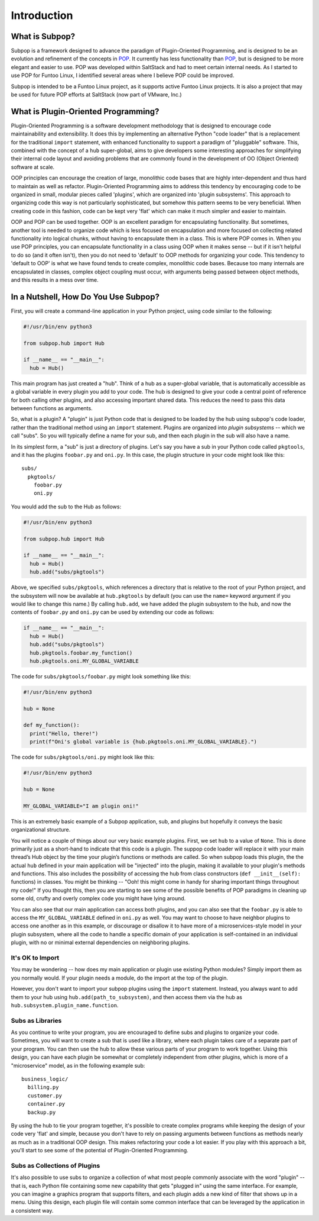 Introduction
============

What is Subpop?
~~~~~~~~~~~~~~~

Subpop is a framework designed to advance the paradigm of Plugin-Oriented Programming, and is designed to be an
evolution and refinement of the concepts in POP_. It currently has less functionality than POP_, but is designed to
be more elegant and easier to use. POP was developed within SaltStack and had to meet certain internal needs. As I
started to use POP for Funtoo Linux, I identified several areas where I believe POP could be improved.

Subpop is intended to be a Funtoo Linux project, as it supports active Funtoo Linux projects. It is also a project
that may be used for future POP efforts at SaltStack (now part of VMware, Inc.)

What is Plugin-Oriented Programming?
~~~~~~~~~~~~~~~~~~~~~~~~~~~~~~~~~~~~

Plugin-Oriented Programming is a software development methodology that is designed to encourage code maintainability and
extensibility. It does this by implementing an alternative Python "code loader" that is a replacement for the
traditional ``import`` statement, with enhanced functionality to support a paradigm of "pluggable" software. This,
combined with the concept of a ``hub`` super-global, aims to give developers some interesting approaches for simplifying
their internal code layout and avoiding problems that are commonly found in the development of OO (Object Oriented)
software at scale.

OOP principles can encourage the creation of large, monolithic code bases that are highly inter-dependent and thus hard
to maintain as well as refactor. Plugin-Oriented Programming aims to address this tendency by encouraging code to be
organized in small, modular pieces called 'plugins', which are organized into 'plugin subsystems'. This approach to
organizing code this way is not particularly sophisticated, but somehow this pattern seems to be very beneficial.
When creating code in this fashion, code can be kept very 'flat' which can make it much simpler and easier to maintain.

OOP and POP can be used together. OOP is an excellent paradigm for encapsulating functionality. But sometimes, another
tool is needed to organize code which is less focused on encapsulation and more focused on collecting related
functionality into logical chunks, without having to encapsulate them in a class. This is where POP comes in. When you
use POP principles, you can encapsulate functionality in a class using OOP when it makes sense -- but if it isn't
helpful to do so (and it often isn't), then you do not need to 'default' to OOP methods for organizing your code.
This tendency to 'default to OOP' is what we have found tends to create complex, monolithic code bases. Because too
many internals are encapsulated in classes, complex object coupling must occur, with arguments being passed between
object methods, and this results in a mess over time.

In a Nutshell, How Do You Use Subpop?
~~~~~~~~~~~~~~~~~~~~~~~~~~~~~~~~~~~~~

First, you will create a command-line application in your Python project, using code similar to the following:

.. code-block:: python

  #!/usr/bin/env python3

  from subpop.hub import Hub

  if __name__ == "__main__":
    hub = Hub()

This main program has just created a "hub". Think of a hub as a super-global variable, that is automatically accessible
as a global variable in every plugin you add to your code. The hub is designed to give your code a central point of
reference for both calling other plugins, and also accessing important shared data. This reduces the need to pass this
data between functions as arguments.

So, what is a plugin? A "plugin" is just Python code that is designed to be loaded by the hub using subpop's code
loader, rather than the traditional method using an ``import`` statement. Plugins are organized into *plugin subsystems*
-- which we call "subs". So you will typically define a name for your sub, and then each plugin in the sub will also
have a name.

In its simplest form, a "sub" is just a directory of plugins. Let's say you have a sub in your Python code called
``pkgtools``, and it has the plugins ``foobar.py`` and ``oni.py``. In this case, the plugin structure in your code
might look like this::

  subs/
    pkgtools/
      foobar.py
      oni.py

You would add the sub to the Hub as follows:

.. code-block:: python

  #!/usr/bin/env python3

  from subpop.hub import Hub

  if __name__ == "__main__":
    hub = Hub()
    hub.add("subs/pkgtools")


Above, we specified ``subs/pkgtools``, which references a directory that is relative to the root of your Python project,
and the subsystem will now be available at ``hub.pkgtools`` by default (you can use the ``name=`` keyword argument if
you would like to change this name.)  By calling ``hub.add``, we have added the plugin subsystem to the hub, and now the
contents of ``foobar.py`` and ``oni.py`` can be used by extending our code as follows:

.. code-block:: python

  if __name__ == "__main__":
    hub = Hub()
    hub.add("subs/pkgtools")
    hub.pkgtools.foobar.my_function()
    hub.pkgtools.oni.MY_GLOBAL_VARIABLE

The code for ``subs/pkgtools/foobar.py`` might look something like this:

.. code-block:: python

  #!/usr/bin/env python3

  hub = None

  def my_function():
    print("Hello, there!")
    print(f"Oni's global variable is {hub.pkgtools.oni.MY_GLOBAL_VARIABLE}.")

The code for ``subs/pkgtools/oni.py`` might look like this:

.. code-block:: python

  #!/usr/bin/env python3

  hub = None

  MY_GLOBAL_VARIABLE="I am plugin oni!"

This is an extremely basic example of a Subpop application, sub, and plugins but hopefully it conveys the basic
organizational structure.

You will notice a couple of things about our very basic example plugins. First, we set ``hub`` to a value of ``None``.
This is done primarily just as a short-hand to indicate that this code is a plugin. The suppop code loader will replace
it with your main thread’s Hub object by the time your plugin’s functions or methods are called. So when subpop loads
this plugin, the the actual ``hub`` defined in your main application will be "injected" into the plugin, making it
available to your plugin's methods and functions. This also includes the possibility of accessing the hub from
class constructors (``def __init__(self):`` functions) in classes. You might be thinking -- "Ooh! this might come
in handy for sharing important things throughout my code!" If you thought this, then you are starting to see some
of the possible benefits of POP paradigms in cleaning up some old, crufty and overly complex code you might have
lying around.

You can also see that our main application can access both plugins, and you can also see that the ``foobar.py`` is
able to access the ``MY_GLOBAL_VARIABLE`` defined in ``oni.py`` as well. You may want to choose to have neighbor
plugins to access one another as in this example, or discourage or disallow it to have more of a microservices-style
model in your plugin subsystem, where all the code to handle a specific domain of your application is self-contained
in an individual plugin, with no or minimal external dependencies on neighboring plugins.

It's OK to Import
-----------------

You may be wondering -- how does my main application or plugin use existing Python modules? Simply import them as
you normally would. If your plugin needs a module, do the import at the top of the plugin.

However, you don't want to import your subpop plugins using the ``import`` statement. Instead, you always want to
add them to your hub using ``hub.add(path_to_subsystem)``, and then access them via the hub as
``hub.subsystem.plugin_name.function``.

Subs as Libraries
-----------------

As you continue to write your program, you are encouraged to define subs and plugins to organize your code. Sometimes,
you will want to create a sub that is used like a library, where each plugin takes care of a separate part of your
program. You can then use the hub to allow these various parts of your program to work together. Using this design,
you can have each plugin be somewhat or completely independent from other plugins, which is more of a "microservice"
model, as in the following example sub::

  business_logic/
    billing.py
    customer.py
    container.py
    backup.py


By using the hub to tie your program together, it's possible to create complex programs while keeping the design of your
code very 'flat' and simple, because you don't have to rely on passing arguments between functions as methods nearly as
much as in a traditional OOP design. This makes refactoring your code a lot easier. If you play with this approach a
bit, you'll start to see some of the potential of Plugin-Oriented Programming.

Subs as Collections of Plugins
------------------------------

It's also possible to use subs to organize a collection of what most people commonly associate with the word "plugin" --
that is, each Python file containing some new capability that gets "plugged in" using the same interface. For example,
you can imagine a graphics program that supports filters, and each plugin adds a new kind of filter that shows up in
a menu. Using this design, each plugin file will contain some common interface that can be leveraged by the application
in a consistent way.

.. _POP: https://pypi.org/project/pop/
